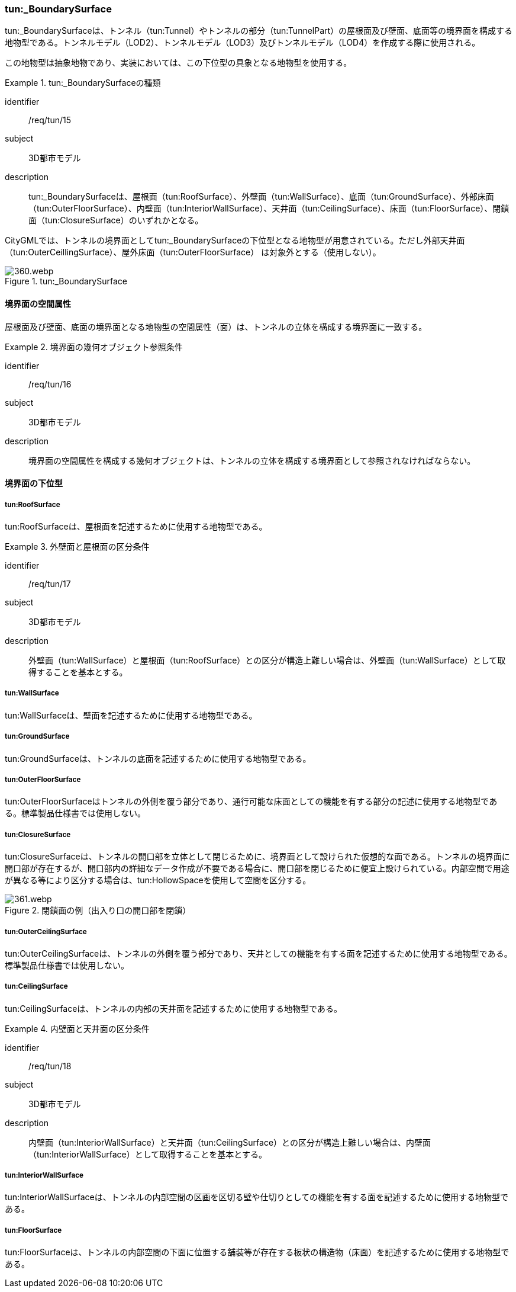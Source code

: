 [[tocM_08]]
=== tun:_BoundarySurface

tun:_BoundarySurfaceは、トンネル（tun:Tunnel）やトンネルの部分（tun:TunnelPart）の屋根面及び壁面、底面等の境界面を構成する地物型である。トンネルモデル（LOD2）、トンネルモデル（LOD3）及びトンネルモデル（LOD4）を作成する際に使用される。

この地物型は抽象地物であり、実装においては、この下位型の具象となる地物型を使用する。


[requirement]
.tun:_BoundarySurfaceの種類
====
[%metadata]
identifier:: /req/tun/15
subject:: 3D都市モデル
description:: tun:_BoundarySurfaceは、屋根面（tun:RoofSurface）、外壁面（tun:WallSurface）、底面（tun:GroundSurface）、外部床面（tun:OuterFloorSurface）、内壁面（tun:InteriorWallSurface）、天井面（tun:CeilingSurface）、床面（tun:FloorSurface）、閉鎖面（tun:ClosureSurface）のいずれかとなる。
====

CityGMLでは、トンネルの境界面としてtun:_BoundarySurfaceの下位型となる地物型が用意されている。ただし外部天井面（tun:OuterCeillingSurface）、屋外床面（tun:OuterFloorSurface） は対象外とする（使用しない）。

[[fig-M-4]]
.tun:_BoundarySurface
image::images/360.webp.png[]


==== 境界面の空間属性

屋根面及び壁面、底面の境界面となる地物型の空間属性（面）は、トンネルの立体を構成する境界面に一致する。


[requirement]
.境界面の幾何オブジェクト参照条件
====
[%metadata]
identifier:: /req/tun/16
subject:: 3D都市モデル
description:: 境界面の空間属性を構成する幾何オブジェクトは、トンネルの立体を構成する境界面として参照されなければならない。
====


==== 境界面の下位型

===== tun:RoofSurface

tun:RoofSurfaceは、屋根面を記述するために使用する地物型である。


[requirement]
.外壁面と屋根面の区分条件
====
[%metadata]
identifier:: /req/tun/17
subject:: 3D都市モデル
description:: 外壁面（tun:WallSurface）と屋根面（tun:RoofSurface）との区分が構造上難しい場合は、外壁面（tun:WallSurface）として取得することを基本とする。
====

===== tun:WallSurface

tun:WallSurfaceは、壁面を記述するために使用する地物型である。

===== tun:GroundSurface

tun:GroundSurfaceは、トンネルの底面を記述するために使用する地物型である。

===== tun:OuterFloorSurface

tun:OuterFloorSurfaceはトンネルの外側を覆う部分であり、通行可能な床面としての機能を有する部分の記述に使用する地物型である。標準製品仕様書では使用しない。

===== tun:ClosureSurface

tun:ClosureSurfaceは、トンネルの開口部を立体として閉じるために、境界面として設けられた仮想的な面である。トンネルの境界面に開口部が存在するが、開口部内の詳細なデータ作成が不要である場合に、開口部を閉じるために便宜上設けられている。内部空間で用途が異なる等により区分する場合は、tun:HollowSpaceを使用して空間を区分する。

[[fig-M-5]]
.閉鎖面の例（出入り口の開口部を閉鎖）
image::images/361.webp.png[]

===== tun:OuterCeilingSurface

tun:OuterCeilingSurfaceは、トンネルの外側を覆う部分であり、天井としての機能を有する面を記述するために使用する地物型である。標準製品仕様書では使用しない。

===== tun:CeilingSurface

tun:CeilingSurfaceは、トンネルの内部の天井面を記述するために使用する地物型である。


[requirement]
.内壁面と天井面の区分条件
====
[%metadata]
identifier:: /req/tun/18
subject:: 3D都市モデル
description:: 内壁面（tun:InteriorWallSurface）と天井面（tun:CeilingSurface）との区分が構造上難しい場合は、内壁面（tun:InteriorWallSurface）として取得することを基本とする。
====

===== tun:InteriorWallSurface

tun:InteriorWallSurfaceは、トンネルの内部空間の区画を区切る壁や仕切りとしての機能を有する面を記述するために使用する地物型である。

===== tun:FloorSurface

tun:FloorSurfaceは、トンネルの内部空間の下面に位置する舗装等が存在する板状の構造物（床面）を記述するために使用する地物型である。

